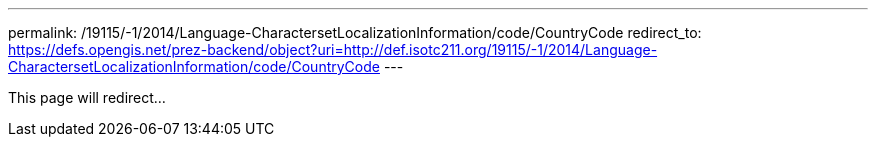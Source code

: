 ---
permalink: /19115/-1/2014/Language-CharactersetLocalizationInformation/code/CountryCode
redirect_to: https://defs.opengis.net/prez-backend/object?uri=http://def.isotc211.org/19115/-1/2014/Language-CharactersetLocalizationInformation/code/CountryCode
---

This page will redirect...
